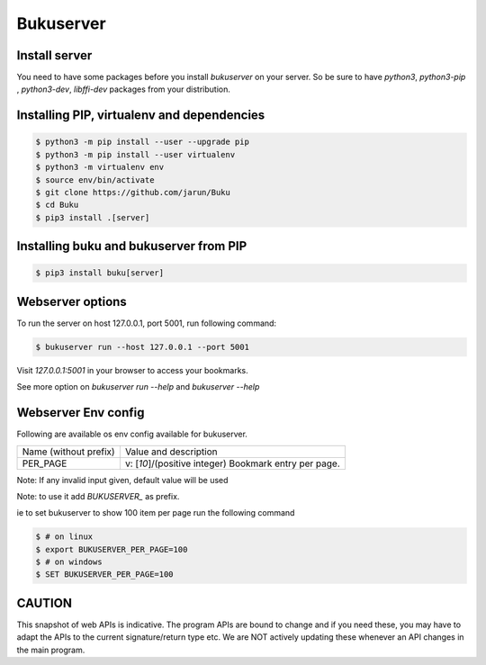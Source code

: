 Bukuserver
==========

Install server
--------------

You need to have some packages before you install `bukuserver` on your server.
So be sure to have `python3`, `python3-pip` , `python3-dev`, `libffi-dev` packages from your distribution.

Installing PIP, virtualenv and dependencies
-------------------------------------------

.. code:: shell

  $ python3 -m pip install --user --upgrade pip
  $ python3 -m pip install --user virtualenv
  $ python3 -m virtualenv env
  $ source env/bin/activate
  $ git clone https://github.com/jarun/Buku
  $ cd Buku
  $ pip3 install .[server]

Installing buku and bukuserver from PIP
---------------------------------------

.. code:: shell

  $ pip3 install buku[server]

Webserver options
-----------------

To run the server on host 127.0.0.1, port 5001, run following command:

.. code:: shell

  $ bukuserver run --host 127.0.0.1 --port 5001

Visit `127.0.0.1:5001` in your browser to access your bookmarks.

See more option on `bukuserver run --help` and `bukuserver --help`

Webserver Env config
--------------------

Following are available os env config available for bukuserver.

+-----------------------+--------------------------------------------------------+
| Name (without prefix) | Value and description                                  |
+-----------------------+--------------------------------------------------------+
| PER_PAGE              | v: [`10`]/(positive integer)                           |
|                       | Bookmark entry per page.                               |
+-----------------------+--------------------------------------------------------+

Note: If any invalid input given, default value will be used

Note: to use it add `BUKUSERVER_` as prefix.

ie to set bukuserver to show 100 item per page run the following command

.. code::

  $ # on linux
  $ export BUKUSERVER_PER_PAGE=100
  $ # on windows
  $ SET BUKUSERVER_PER_PAGE=100

CAUTION
-------

This snapshot of web APIs is indicative.
The program APIs are bound to change and if you need these,
you may have to adapt the APIs to the current signature/return type etc.
We are NOT actively updating these whenever an API changes in the main program.
